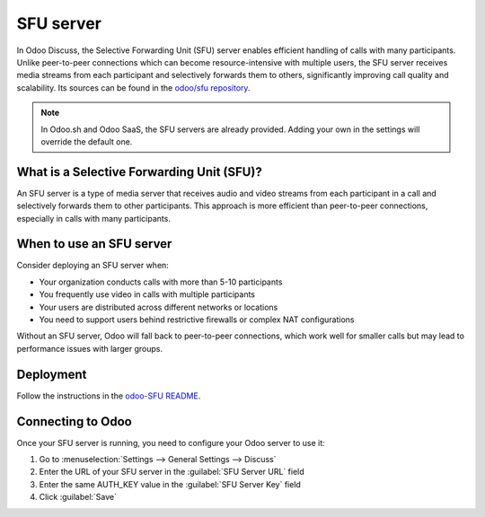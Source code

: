 ==========
SFU server
==========

In Odoo Discuss, the Selective Forwarding Unit (SFU) server enables efficient handling of calls with
many participants. Unlike peer-to-peer connections which can become resource-intensive with multiple
users, the SFU server receives media streams from each participant and selectively forwards them to
others, significantly improving call quality and scalability. Its sources can be found in the
`odoo/sfu repository <https://github.com/odoo/sfu>`_.

.. note::
   In Odoo.sh and Odoo SaaS, the SFU servers are already provided. Adding your own in the
   settings will override the default one.

What is a Selective Forwarding Unit (SFU)?
------------------------------------------

An SFU server is a type of media server that receives audio and video streams from each participant
in a call and selectively forwards them to other participants. This approach is more efficient than
peer-to-peer connections, especially in calls with many participants.

.. image:: sfu_server/sfu-diagram.png
   :align: center
   :alt: Diagram of p2p vs sfu connection layout

.. image:: sfu_server/sfu-graph-scaling.png
   :align: center
   :alt: Graph showing the bandwidth scaling of p2p vs sfu

When to use an SFU server
-------------------------

Consider deploying an SFU server when:

- Your organization conducts calls with more than 5-10 participants
- You frequently use video in calls with multiple participants
- Your users are distributed across different networks or locations
- You need to support users behind restrictive firewalls or complex NAT configurations

Without an SFU server, Odoo will fall back to peer-to-peer connections, which work well for smaller
calls but may lead to performance issues with larger groups.

Deployment
----------

Follow the instructions in the `odoo-SFU README
<https://github.com/odoo/sfu/blob/master/README.md>`_.

Connecting to Odoo
------------------

Once your SFU server is running, you need to configure your Odoo server to use it:

1. Go to :menuselection:`Settings --> General Settings --> Discuss`
2. Enter the URL of your SFU server in the :guilabel:`SFU Server URL` field
3. Enter the same AUTH_KEY value in the :guilabel:`SFU Server Key` field
4. Click :guilabel:`Save`

